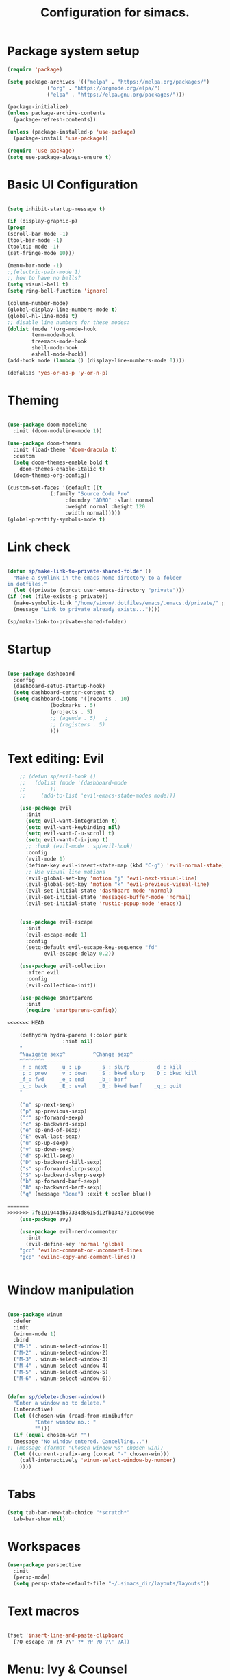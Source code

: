 #+TITLE: Configuration for simacs.
#+STARTUP: overview
#+PROPERTY: header-args:emacs-lisp :tangle ~/.simacs_dir/init.el :mkdirp yes

* Package system setup
  #+begin_src emacs-lisp
    (require 'package)

    (setq package-archives '(("melpa" . "https://melpa.org/packages/")
			     ("org" . "https://orgmode.org/elpa/")
			     ("elpa" . "https://elpa.gnu.org/packages/")))

    (package-initialize)
    (unless package-archive-contents
      (package-refresh-contents))

    (unless (package-installed-p 'use-package)
      (package-install 'use-package))

    (require 'use-package)
    (setq use-package-always-ensure t)

  #+end_src

* Basic UI Configuration
  #+begin_src emacs-lisp

    (setq inhibit-startup-message t)

    (if (display-graphic-p)
	(progn 
    (scroll-bar-mode -1)
    (tool-bar-mode -1)
    (tooltip-mode -1)
    (set-fringe-mode 10)))

    (menu-bar-mode -1)
    ;;(electric-pair-mode 1)
    ;; how to have no bells?
    (setq visual-bell t)
    (setq ring-bell-function 'ignore)

    (column-number-mode)
    (global-display-line-numbers-mode t)
    (global-hl-line-mode t)
    ;; disable line numbers for these modes:
    (dolist (mode '(org-mode-hook
		    term-mode-hook
		    treemacs-mode-hook
		    shell-mode-hook
		    eshell-mode-hook))
    (add-hook mode (lambda () (display-line-numbers-mode 0))))

    (defalias 'yes-or-no-p 'y-or-n-p)

  #+end_src   

* Theming
  #+begin_src emacs-lisp

    (use-package doom-modeline
      :init (doom-modeline-mode 1))

    (use-package doom-themes
      :init (load-theme 'doom-dracula t)
      :custom
      (setq doom-themes-enable bold t
	    doom-themes-enable-italic t)
      (doom-themes-org-config))

    (custom-set-faces '(default ((t
				  (:family "Source Code Pro"
					   :foundry "ADBO" :slant normal
					   :weight normal :height 120
					   :width normal)))))
    (global-prettify-symbols-mode t)

  #+end_src
  
* Link check
  #+begin_src emacs-lisp

    (defun sp/make-link-to-private-shared-folder ()
      "Make a symlink in the emacs home directory to a folder
	in dotfiles."
      (let ((private (concat user-emacs-directory "private")))
	(if (not (file-exists-p private))
	  (make-symbolic-link "/home/simon/.dotfiles/emacs/.emacs.d/private/" private)
	  (message "Link to private already exists..."))))

    (sp/make-link-to-private-shared-folder)

  #+end_src
* Startup
  #+begin_src emacs-lisp

    (use-package dashboard
      :config
      (dashboard-setup-startup-hook)
      (setq dashboard-center-content t)
      (setq dashboard-items '((recents . 10)
			      (bookmarks . 5)
			      (projects . 5)
			      ;; (agenda . 5)	;
			      ;; (registers . 5)
			      )))

  #+end_src

* Text editing: Evil
  #+begin_src emacs-lisp
    ;; (defun sp/evil-hook ()
    ;;   (dolist (mode '(dashboard-mode
    ;; 		  ))
    ;;     (add-to-list 'evil-emacs-state-modes mode)))

    (use-package evil
      :init
      (setq evil-want-integration t)
      (setq evil-want-keybinding nil)
      (setq evil-want-C-u-scroll t)
      (setq evil-want-C-i-jump t)
      ;; :hook (evil-mode . sp/evil-hook)
      :config
      (evil-mode 1)
      (define-key evil-insert-state-map (kbd "C-g") 'evil-normal-state)
      ;; Use visual line motions
      (evil-global-set-key 'motion "j" 'evil-next-visual-line)
      (evil-global-set-key 'motion "k" 'evil-previous-visual-line)
      (evil-set-initial-state 'dashboard-mode 'normal)
      (evil-set-initial-state 'messages-buffer-mode 'normal)
      (evil-set-initial-state 'rustic-popup-mode 'emacs))


    (use-package evil-escape
      :init
      (evil-escape-mode 1)
      :config
      (setq-default evil-escape-key-sequence "fd"
		    evil-escape-delay 0.2))

    (use-package evil-collection
      :after evil
      :config
      (evil-collection-init))

    (use-package smartparens
      :init
      (require 'smartparens-config))

<<<<<<< HEAD

    (defhydra hydra-parens (:color pink
				  :hint nil)
    "
    ^Navigate sexp^         ^Change sexp^              
    ^^^^^^^^--------------------------------------------------
    _n_: next    _u_: up      _s_: slurp        _d_: kill      
    _p_: prev    _v_: down    _S_: bkwd slurp   _D_: bkwd kill
    _f_: fwd     _e_: end     _b_: barf         
    _c_: back    _E_: eval    _B_: bkwd barf    _q_: quit            
    "

    ("n" sp-next-sexp)
    ("p" sp-previous-sexp)
    ("f" sp-forward-sexp)
    ("c" sp-backward-sexp)
    ("e" sp-end-of-sexp)
    ("E" eval-last-sexp)
    ("u" sp-up-sexp)
    ("v" sp-down-sexp)
    ("d" sp-kill-sexp)
    ("D" sp-backward-kill-sexp)
    ("s" sp-forward-slurp-sexp)
    ("S" sp-backward-slurp-sexp)
    ("b" sp-forward-barf-sexp)
    ("B" sp-backward-barf-sexp)
    ("q" (message "Done") :exit t :color blue))

=======
>>>>>>> 7f6191944db57334d8615d12fb1343731cc6c06e
    (use-package avy)

    (use-package evil-nerd-commenter
      :init
      (evil-define-key 'normal 'global
	"gcc" 'evilnc-comment-or-uncomment-lines
	"gcp" 'evilnc-copy-and-comment-lines))


  #+end_src
  
* Window manipulation
  #+begin_src emacs-lisp

    (use-package winum
      :defer
      :init
      (winum-mode 1)
      :bind
      ("M-1" . winum-select-window-1)
      ("M-2" . winum-select-window-2)
      ("M-3" . winum-select-window-3)
      ("M-4" . winum-select-window-4)
      ("M-5" . winum-select-window-5)
      ("M-6" . winum-select-window-6))


    (defun sp/delete-chosen-window()
      "Enter a window no to delete."
      (interactive)
      (let ((chosen-win (read-from-minibuffer
			 "Enter window no.: "
			 "")))
      (if (equal chosen-win "")
	  (message "No window entered. Cancelling...")
	;; (message (format "Chosen window %s" chosen-win))
	  (let ((current-prefix-arg (concat "-" chosen-win)))
	    (call-interactively 'winum-select-window-by-number)
	    ))))

  #+end_src

* Tabs
  #+begin_src emacs-lisp
    (setq tab-bar-new-tab-choice "*scratch*"
	  tab-bar-show nil)
  #+end_src

* Workspaces
  #+begin_src emacs-lisp
    (use-package perspective
      :init
      (persp-mode)
      (setq persp-state-default-file "~/.simacs_dir/layouts/layouts"))
  #+end_src
  
* Text macros
  #+begin_src emacs-lisp

    (fset 'insert-line-and-paste-clipboard
	  [?O escape ?m ?A ?\" ?* ?P ?0 ?\' ?A])

  #+end_src
* Menu: Ivy & Counsel
  #+begin_src emacs-lisp

    (use-package ivy
	:diminish
	:bind (
		:map ivy-minibuffer-map
		("TAB" . ivy-alt-done)
		("C-l" . ivy-alt-done)
		("C-j" . ivy-next-line)
		("C-k" . ivy-previous-line)
		:map ivy-switch-buffer-map
		("C-k" . ivy-previous-line)
		("C-l" . ivy-done)
		("C-d" . ivy-switch-buffer-kill)
		:map ivy-reverse-i-search-map
		("C-k" . ivy-previous-line)
		("C-d" . ivy-reverse-i-search-kill))
	:config
	(ivy-mode 1))

    (use-package ivy-rich
	:init
	(ivy-rich-mode 1))

    (use-package counsel
	:bind (("M-x" . counsel-M-x)))

  #+end_src

* Helpful Help Commands

#+begin_src emacs-lisp

  (use-package helpful
    :custom
    (counsel-describe-function-function #'helpful-callable)
    (counsel-describe-variable-function #'helpful-variable)
    :bind
    ([remap describe-function] . counsel-describe-function)
    ([remap describe-command] . helpful-command)
    ([remap describe-variable] . counsel-describe-variable)
    ([remap describe-key] . helpful-key))

#+end_src

* Completion
  #+begin_src emacs-lisp

    (use-package company
      :defer
      :bind (
	     :map company-active-map
	     ("C-j" . #'company-select-next)
	     ("C-k" . #'company-select-previous)) 
      :init
      (global-company-mode 1)
      :custom
      (company-transformers '(company-sort-prefer-same-case-prefix)))

    (use-package company-box
      :hook (company-mode . company-box-mode))

    (use-package yasnippet
      :init
      (setq-default yas-snippet-dirs '("~/.dotfiles/emacs/.emacs.d/private/snippets"))
      (yas-global-mode 1))

  #+end_src
  
* Keys: which-key, hydra and general
  #+begin_src emacs-lisp

	(use-package which-key
	  :init (which-key-mode)
	  :diminish which-key-mode
	  :config
	  (setq which-key-idle-delay 0.5))

	(use-package hydra)

	(defhydra hydra-zoom (:color pink
				     :hint nil)
	  "
			   _j_: in      _k_: out      _q_: quit
			  " 

	  ("j" text-scale-increase)
	  ("k" text-scale-decrease)
	  ("q" (message "Done") :exit t :color blue))

	(defhydra hydra-toggles nil
	  "toggles"
	  ("f" auto-fill-mode "fill")
	  ("t" toggle-truncate-line "truncate")
	  ("q" nil "cancel"))

	(use-package general
	  :config
	  (general-evil-setup t)

	  (general-create-definer sp/leader-keys
	    :keymaps '(normal insert visual emacs dashboard)
	    :prefix "SPC"
	    :global-prefix "C-SPC"))

	(defun sp/open-init ()
	  "Open init.el for simacs."
	  (interactive)
	  (find-file "~/.simacs_dir/simacs.org"))

	(defun sp/open-journal ()
	  "Open journal.org for simacs."
	  (interactive)
	  (find-file "~/Documents/org/journal.org"))

	(defun sp/open-tasks ()
	  "Open tasks.org for simacs."
	  (interactive)
	  (find-file "~/Documents/org/tasks.org"))

	(defun sp/open-with-tasks-and-capture ()
	  "Open tasks.org and org-capture for simacs.

    This is mainly intended to be used from the command line as a startup convenience."
	  (interactive)
	  (find-file "~/Documents/org/tasks.org")
	  (org-capture))

	(sp/leader-keys
	  "1" '(winum-select-window-1 :which-key "win 1")
	  "2" '(winum-select-window-2 :which-key "win 2")
	  "SPC" '(counsel-M-x :which-key "M-x")
	  ":" '(eval-expression :which-key "M-:")
	  "TAB" '(evil-buffer :which-key "last buffer")
	  "u" '(universal-argument :which-key "c-u")
	  "`" '(org-capture :which-key "org capture")
	  "a" '(:ignore t :which-key "apps")
	  "ad" '(dired-jump :which-key "dired-jump")
	  "at" '(vterm :which-key "terminal")
	  "au" '(undo-tree-visualize :which-key "undo-tree")
	  "ax" '(org-capture :which-key "org capture")
	  "b" '(:ignore t :which-key "buffers")
	  "bb" '(persp-counsel-switch-buffer :which-key "switch")
	  "bd" '(kill-buffer-and-window :which-key "delete")
	  "c" '(:ignore t :which-key "code")
	  "cc" '(comment-line :which-key "comment")
	  "f" '(:ignore t :which-key "files")
	  "fed" '(sp/open-init :which-key "edit init.el")
	  "ff" '(counsel-find-file :which-key "find file")
	  "fr" '(counsel-recentf :which-key "find recent")
	  "fs" '(save-buffer :which-key "save")
	  "ft" '(treemacs :which-key "treemacs")
	  "g" '(:ignore t :which-key "git")
	  "gs" '(magit-status :which-key "status")
	  "q" '(:ignore t :which-key "quit")
	  "qa" '(evil-quit-all :which-key "quit all")
	  "qq" '(evil-quit :which-key "quit")
	  "j" '(:ignore t :which-key "jump")
	  "jo" '(sp/dired-jump-dir :which-key "open common")
	  "jj" '(sp/open-journal :which-key "journal.org")
	  "jt" '(sp/open-tasks :which-key "tasks.org")
	  "k" '(:ignore t :which-key "lisp")
	  "kk" '(hydra-parens/body :which-key "hydra")
	  "ke" '(eval-last-sexp :which-key "evaluate")
	  "kw" '(:ignore t :which-key "wrap")
	  "kwr" '(sp-rewrap-sexp :which-key "rewrap")
	  "kw{" '(sp-wrap-curly :which-key "curly")
	  "kw(" '(sp-wrap-round :which-key "round")
	  "kw[" '(sp-wrap-square :which-key "square")
	  "kwu" '(sp-unwrap-sexp :which-key "unwrap next")
	  "kwU" '(sp-backward-unwrap-sexp :which-key "unwrap prev")
	  "l" '(:ignore t :which-key "layouts")
	  "la" '(persp-add-buffer :which-key "add buffer")
	  "lA" '(persp-set-buffer :which-key "add buf excl")
	  "lb" '(persp-ivy-switch-buffer :which-key "switch buf")
	  "lc" '(persp-kill :which-key "close layout")
	  "lk" '(persp-remove-buffer :which-key "remove buffer")
	  "ll" '(persp-switch-last :which-key "last layout")
	  "lr" '(persp-rename :which-key "rename layout")
	  "ls" '(persp-switch :which-key "switch layout")
	  "ln" '(persp-next :which-key "next layout")
	  "lp" '(persp-prev :which-key "prev layout")
	  "l C-s" '(persp-state-save :which-key "save layout")
	  "l C-l" '(persp-state-load :which-key "load layout")
	  "o" '(:ignore t :which-key "org")
	  "ob" '(:ignore t :which-key "babel")
	  "obt" '(org-babel-tangle :which-key "tangle")
	  "oi" '(:ignore t :which-key "insert")
	  "oh" '(sp/hydra-org-headings/body :which-key "headings")
	  "oc" '(:ignore t :which-key "checkbox")
	  "occ" '(sp/org-insert-checkbox :which-key "insert")
	  "oct" '(org-toggle-checkbox :which-key "toggle")
	  "och" '(org-toggle-checkbox-half :which-key "toggle half")
	  "ot" '(org-todo :which-key "todo")
	  "or" '(org-refile :which-key "refile")
	  "o!" '(org-time-stamp-inactive :which-key "timestamp")
	  "o." '(org-time-stamp :which-key "timestamp")
	  "p" '(projectile-command-map :which-key "projects")
	  "r" '(:ignore t :which-key "registers")
	  "rl" '(evil-show-registers :which-key "list")
	  "rp" '(insert-line-and-paste-clipboard :which-key "insert line paste")
	  "s" '(:ignore t :which-key "search")
	  "sp" '(swiper :which-key "swiper")
	  "ss" '(avy-goto-char-2 :which-key "char2")
	  "sl" '(avy-goto-line :which-key "line")
	  "t" '(:ignore t :which-key "tabs")
	  "tn" '(tab-bar-new-tab :which-key "new")
	  "tc" '(tab-bar-close-tab :which-key "close")
	  "tt" '(tab-bar-switch-to-tab :which-key "switch")
	  "w" '(:ignore t :which-key "windows")
	  "wv" '(evil-window-vsplit :which-key "vsplit")
	  "ws" '(evil-window-split :which-key "split")
	  "wh" '(evil-window-left :which-key "go left")
	  "wj" '(evil-window-down :which-key "go down")
	  "wk" '(evil-window-up :which-key "go up")
	  "wl" '(evil-window-right :which-key "go right")
	  "wo" '(delete-other-windows :which-key "only")
	  "wd" '(sp/delete-chosen-window :which-key "delete")
	  "z" '(hydra-zoom/body :which-key "zoom")
	  "T" '(hydra-toggles/body :which-key "toggles"))

	(define-key evil-normal-state-map (kbd "s") 'avy-goto-char-timer)

  #+end_src
  
* File management: Dired
  #+begin_src emacs-lisp

      (use-package dired
	:ensure nil
	:commands (dired dired-jump)
	:custom ((dired-listing-switches "-agho --group-directories-first"))
	:config
	(evil-collection-define-key 'normal 'dired-mode-map
	  "h" 'dired-single-up-directory
	  "l" 'dired-single-buffer
	  (kbd "SPC") nil))

      (use-package dired-single)

      (use-package all-the-icons-dired
	:hook (dired-mode . all-the-icons-dired-mode))

      (use-package dired-hide-dotfiles
	:hook (dired-mode . dired-hide-dotfiles-mode)
	:config
	(evil-collection-define-key 'normal 'dired-mode-map
	  "H" 'dired-hide-dotfiles-mode))

    (defvar sp-common-dirs
      `((?h . "/home/simon/")
	(?d . "/home/simon/Documents/")
	(?o . "/home/simon/Downloads/")
	(?r . "/home/simon/Documents/org/")
	(?f . "/home/simon/.dotfiles/")
	(?e . ,user-emacs-directory)
	(?c . "/home/simon/.config/")
	(?b . "/home/simon/.local/usr/bin/")
	(?j . "/home/simon/Projects")
	(?y . "/home/simon/Projects/python/"))
      "An alist of common-dirs to facilitate quick navigation.")

    (defun sp/dired-jump-dir(char)
      "Jump to a directory in my common directories list."
      (interactive "c[h]ome, [d]ocs, d[o]wnloads, [e]macs, o[r]g, dot[f]iles, [c]onfig, .[b]in, pro[j]ects, p[y]thon")
      (dired-jump nil (alist-get char sp-common-dirs)))

  #+end_src
  
* Internal files
  #+begin_src emacs-lisp
    (setq backup-directory-alist
          `(("." . ,(concat user-emacs-directory "backup-files"))))
  #+end_src
* Shell
  #+begin_src emacs-lisp

    (use-package vterm
      :commands vterm)

  #+end_src
  
* Git integration
  #+begin_src emacs-lisp

    (use-package magit
      :custom
      (magit-display-buffer-function #'magit-display-buffer-same-window-except-diff-v1))

    (setq vc-follow-symlinks t)

  #+end_src

* Syntax checking
  #+begin_src emacs-lisp

    (use-package flycheck)

  #+end_src

* Project management
  #+begin_src emacs-lisp

    (use-package projectile
      :diminish projectile-mode
      :config
      (projectile-mode +1)
      :custom ((projectile-completion-system 'ivy)))

    (use-package counsel-projectile
      :config (counsel-projectile-mode))

  #+end_src

* LSP
  #+begin_src emacs-lisp

    (use-package lsp-mode
      :commands (lsp lsp-deferred)
      :init 
      (setq lsp-keymap-prefix "C-c l")
      :config
      (lsp-enable-which-key-integration t))

    (use-package lsp-ui
      :hook (lsp-mode . lsp-ui-mode)
      :custom
      (lsp-ui-doc-position 'bottom))

    (use-package lsp-treemacs
      :after lsp)

    (use-package lsp-ivy)

  #+end_src

* Language-specific settings

** Python
   #+begin_src emacs-lisp
     (use-package pyvenv
       :defer)

     (use-package lsp-pyright
       :defer)

     (defun sp/setup-python-lsp ()
       (require 'pyvenv)
       (pyvenv-mode 1)
       (require 'lsp-pyright)
       ;; (fset 'lsp-format-buffer 'yapfify-buffer)
       ;; (fset 'lsp-format-region 'yapfify-region)
       (lsp-deferred) ;; or lsp
       (require 'yapfify)
       (push '(company-capf :with company-yasnippet) company-backends)
       (general-define-key
	:keymaps 'lsp-mode-map
	:prefix lsp-keymap-prefix
	"= =" '(yapfify-buffer :which-key "format buffer")
	"= r" '(yapfify-region-or-buffer :which-key "format region")))

     (use-package python-mode
       :mode "\\.py\\'"
       :hook
       (python-mode . sp/setup-python-lsp)
       :custom
       (python-shell-interpreter "python")
       (dap-python-executable "python")
       (dap-python-debugger 'debugpy)
       :config
       (require 'dap-python))

   #+end_src
   
** Rust
   #+begin_src emacs-lisp

     (defun sp/setup-rust-lsp ()
       (lsp-deferred))

     (use-package rustic
       :hook
       (rustic-mode . sp/setup-rust-lsp))

   #+end_src

* DAP
  #+begin_src emacs-lisp

    (use-package dap-mode
      ;; Uncomment the config below if you want all UI panes to be hidden by default!
      ;; :custom
      ;; (lsp-enable-dap-auto-configure nil)
      ;; :config
      ;; (dap-ui-mode 1)

      :config
      ;; Set up Node debugging
      (require 'dap-node)
      (dap-node-setup) ;; Automatically installs Node debug adapter if needed

      ;; Bind `C-c l d` to `dap-hydra` for easy access
      (general-define-key
	:keymaps 'lsp-mode-map
	:prefix lsp-keymap-prefix
	"d" '(dap-hydra t :which-key "debugger")))

  #+end_src

* Org

** Cosmetics
   #+begin_src emacs-lisp
     (use-package org-bullets
       :after org
       :hook (org-mode . org-bullets-mode)
       :custom
       (org-bullets-bullet-list '("◉" "○" "●" "○" "●" "○" "●")))

     (setq org-ellipsis " ▾")
   #+end_src

** Logging
   #+begin_src emacs-lisp

     (setq org-agenda-start-with-log-mode t)
     (setq org-log-done 'time)
     (setq org-log-into-drawer t)

   #+end_src

** Agenda files
   #+begin_src emacs-lisp

     (setq org-agenda-files
	   '("~/Documents/org/tasks.org"
	     "~/Documents/org/ideas.org"
	     "~/Documents/org/journal.org"
	     ))

   #+end_src

** Todos
   #+begin_src emacs-lisp

     (setq org-todo-keywords
	   '((sequence "TODO(t!)" "NEXT(n!)" "|" "DONE(d!)")
	     (sequence "WAITING(w@/!)" "SOMEDAY(s!)" "PROJ(p!)" "|" "DONE(d!)")
	     (sequence "BACKLOG(b)" "PLAN(p)" "READY(r)" "ACTIVE(a)" "REVIEW(v)" "WAIT(w@/!)" "HOLD(h)" "|" "COMPLETED(c)" "CANC(k@)")))

   #+end_src

** Tags 
   #+begin_src emacs-lisp

  (setq org-tag-alist
        '((:startgroup)
          ; Put mutually exclusive tags here
          (:endgroup)
          ("@errand" . ?e)
          ("@home" . ?h)
          ("@garage" . ?g)
          ("@work" . ?w)
          ("@family" . ?f)
          ("@note" . ?n)
          ("@fun" . ?F)
          ("@urgent" . ?u)
          ("@computing" . ?c)
          ("@idea" . ?i)))
   #+end_src

** Agenda views
   #+begin_src emacs-lisp

     (setq org-agenda-custom-commands
	   '(("d" "Dashboard"
	      ((agenda "" ((org-deadline-warning-days 7)))
	       (todo "NEXT"
		     ((org-agenda-overriding-header "Next Tasks")))
	       (tags-todo "agenda/ACTIVE" ((org-agenda-overriding-header "Active Projects")))))

	     ("n" "Next Tasks"
	      ((todo "NEXT"
		     ((org-agenda-overriding-header "Next Tasks")))))

	     ("W" "Work Tasks" tags-todo "+work-email")

	     ;; Low-effort next actions
	     ("e" tags-todo "+TODO=\"NEXT\"+Effort<15&+Effort>0"
	      ((org-agenda-overriding-header "Low Effort Tasks")
	       (org-agenda-max-todos 20)
	       (org-agenda-files org-agenda-files)))

	     ("w" "Workflow Status"
	      ((todo "WAIT"
		     ((org-agenda-overriding-header "Waiting on External")
		      (org-agenda-files org-agenda-files)))
	       (todo "REVIEW"
		     ((org-agenda-overriding-header "In Review")
		      (org-agenda-files org-agenda-files)))
	       (todo "PLAN"
		     ((org-agenda-overriding-header "In Planning")
		      (org-agenda-todo-list-sublevels nil)
		      (org-agenda-files org-agenda-files)))
	       (todo "BACKLOG"
		     ((org-agenda-overriding-header "Project Backlog")
		      (org-agenda-todo-list-sublevels nil)
		      (org-agenda-files org-agenda-files)))
	       (todo "READY"
		     ((org-agenda-overriding-header "Ready for Work")
		      (org-agenda-files org-agenda-files)))
	       (todo "ACTIVE"
		     ((org-agenda-overriding-header "Active Projects")
		      (org-agenda-files org-agenda-files)))
	       (todo "COMPLETED"
		     ((org-agenda-overriding-header "Completed Projects")
		      (org-agenda-files org-agenda-files)))
	       (todo "CANC"
		     ((org-agenda-overriding-header "Cancelled Projects")
		      (org-agenda-files org-agenda-files)))))))

   #+end_src

** Refiling
   #+begin_src emacs-lisp

     (setq org-refile-allow-creating-parent-nodes 'confirm)
     (setq org-refile-use-outline-path 'file)
     (setq org-outline-path-complete-in-steps nil)
     (setq org-refile-targets
	   '((org-agenda-files . (:maxlevel . 1))
	     ("journal.org" . (:maxlevel . 3))
	     ("archive.org" . (:maxlevel . 1))))
     ;; save org buffers after refiling!
     (advice-add 'org-refile :after 'org-save-all-org-buffers)

   #+end_src

** Capture templates

  Key can be found here: https://orgmode.org/manual/Template-expansion.html#Template-expansion
  Clocking and other properties here: https://orgmode.org/manual/Template-elements.html#Template-elements
   #+begin_src emacs-lisp

     (setq org-capture-templates
	   '(("t" "Tasks / Projects / Appointments")
	     ("tt" "Task" entry (file+olp "~/Documents/org/tasks.org" "To organise")
	      "* TODO  %^{Title}\n  :LOGBOOK:\n  - Created: %U\n   :END:\n  :SUBTASKS:\n  - [ ]  %?\n  :END:\n  %a\n  %i" :empty-lines 1)
	     ("ta" "Appointment" entry
	      (file+olp+datetree "~/Documents/org/journal.org")
	      "* %<%I:%M %p> - %a :meetings:\n\n%?\n\n"
	      :clock-in :clock-resume
	      :empty-lines 1)

	     ("j" "Journal Entries")
	     ("jj" "Journal" entry
	      (file+olp+datetree "~/Documents/org/journal.org")
	      "\n* %<%I:%M %p> - Journal :journal:\n**  %?\n\n"
	      ;; :clock-in :clock-resume
	      :empty-lines 1)

	     ("b" "Book log")
	     ("br" "Read" entry (file+headline "~/Documents/org/Books.org" "2021")
	      ;; "| %^{Title} | %^{Author} | %^{Pages} | %^{Started} |  |  | %^{Notes} |" :kill-buffer t)
	      "* %^{Title}\n:PROPERTIES:\n:Title: %\\1\n:Author: %^{Author}\n:Pages: ?\n:Started: %U\n:Finished: ?\n:Sessions: ?\n:Notes: %^{Notes} %?\n:END:"
	      :kill-buffer t)
	     ("m" "Metrics Capture")
	     ("mw" "Weight" table-line (file+headline "~/Documents/org/metrics.org" "Weight")
	      "| %U | %^{Weight} | %^{Notes} |" :kill-buffer t)
	     ("mg" "Guitar" table-line (file+headline "~/Documents/org/metrics.org" "Guitar")
	      "| %U | %^{Time spent (m)} | %^{Notes} |" :kill-buffer t)
	     ("mp" "Piano" table-line (file+headline "~/Documents/org/metrics.org" "Piano")
	      "| %U | %^{Time spent (m)} | %^{Notes} |" :kill-buffer t)
	     ("mr" "Reading" table-line (file+headline "~/Documents/org/metrics.org" "Reading")
	     "| %U | %^{Book} | %^{Time spent (m)} | %^{Notes} |" :kill-buffer t)))

   #+end_src

** Org babel

** My functions
   #+begin_src emacs-lisp

     (use-package ob-rust)
     (org-babel-do-load-languages
      'org-babel-load-languages
      '((emacs-lisp . t)
	(python . t)
	(rust . t)))

     (require 'org-tempo)
     (add-to-list 'org-structure-template-alist '("sh" . "src shell"))
     (add-to-list 'org-structure-template-alist '("el" . "src emacs-lisp"))
     (add-to-list 'org-structure-template-alist '("py" . "src python"))
     (add-to-list 'org-structure-template-alist '("rs" . "src rust"))

   #+end_src
    
    

   #+begin_src emacs-lisp

     (defun sp/org-insert-checkbox ()
       "Convenience function to insert checkbox in org mode."
       (interactive)
       (let ((current-prefix-arg '(4)))
	 (call-interactively 'org-toggle-checkbox)))

     (defun sp/org-toggle-checkbox-half ()
       "Convenience function to insert checkbox in org mode."
       (interactive)
       (let ((current-prefix-arg '(16)))
	 (call-interactively 'org-toggle-checkbox)))

     (defhydra sp/hydra-org-headings (:color pink
					  :hint nil)
       "
	  _h_: promote    _j_: move down    _k_: move up    _l_: demote    _q_: quit" 
       ("h" org-promote-subtree)
       ("j" outline-move-subtree-down)
       ("k" outline-move-subtree-up)
       ("l" org-demote-subtree)
       ("q" (message "Done") :exit t :color blue))
   #+end_src

